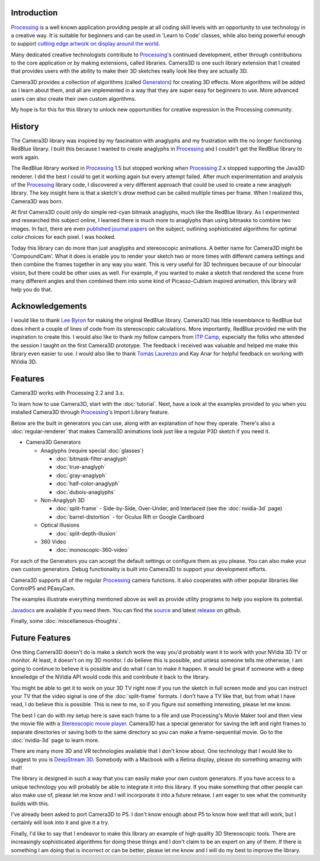 .. title: Camera3D: Processing Library
.. slug: index
.. date: 2015-06-17 14:41:01 UTC-04:00
.. tags: processing
.. category:
.. link:
.. description:
.. type: text

Introduction
============

Processing_ is a well known application providing people at all coding skill levels with an opportunity to use technology in a creative way. It is suitable for beginners and can be used in 'Learn to Code' classes, while also being powerful enough to support `cutting edge artwork on display around the world <https://www.processing.org/exhibition/>`_.

Many dedicated creative technologists contribute to Processing_'s continued development, either through contributions to the core application or by making extensions, called libraries. Camera3D is one such library extension that I created that provides users with the ability to make their 3D sketches really look like they are actually 3D.

Camera3D provides a collection of algorithms (called Generators_) for creating 3D effects. More algorithms will be added as I learn about them, and all are implemented in a way that they are super easy for beginners to use. More advanced users can also create their own custom algorithms.

My hope is for this for this library to unlock new opportunities for creative expression in the Processing community.

History
=======

The Camera3D library was inspired by my fascination with anaglyphs and my frustration with the no longer functioning RedBlue library. I built this because I wanted to create anaglyphs in Processing_ and I couldn't get the RedBlue library to work again.

The RedBlue library worked in Processing_ 1.5 but stopped working when Processing_ 2.x stopped supporting the Java3D renderer. I did the best I could to get it working again but every attempt failed. After much experimentation and analysis of the Processing_ library code, I discovered a very different approach that could be used to create a new anaglyph library. The key insight here is that a sketch's *draw* method can be called multiple times per frame. When I realized this, Camera3D was born.

At first Camera3D could only do simple red-cyan bitmask anaglyphs, much like the RedBlue library. As I experimented and researched this subject online, I learned there is much more to anaglyphs than using bitmasks to combine two images. In fact, there are even `published journal papers <http://www.site.uottawa.ca/~edubois/icassp01/anaglyphdubois.pdf>`_ on the subject, outlining sophisticated algorithms for optimal color choices for each pixel. I was hooked.

Today this library can do more than just anaglyphs and stereoscopic animations. A better name for Camera3D might be 'CompoundCam'. What it does is enable you to render your sketch two or more times with different camera settings and then combine the frames together in any way you want. This is very useful for 3D techniques because of our binocular vision, but there could be other uses as well. For example, if you wanted to make a sketch that rendered the scene from many different angles and then combined them into some kind of Picasso-Cubism inspired animation, this library will help you do that.

Acknowledgements
================

I would like to thank `Lee Byron`_ for making the original RedBlue library. Camera3D has little resemblance to RedBlue but does inherit a couple of lines of code from its stereoscopic calculations. More importantly, RedBlue provided me with the inspiration to create this. I would also like to thank my fellow campers from `ITP Camp <http://itp.nyu.edu/camp2015/>`_, especially the folks who attended the session I taught on the first Camera3D prototype. The feedback I received was valuable and helped me make this library even easier to use. I would also like to thank `Tomás Laurenzo <http://laurenzo.net/>`_ and Kay Anar for helpful feedback on working with NVidia 3D.

Features
========

Camera3D works with Processing 2.2 and 3.x.

To learn how to use Camera3D, start with the :doc:`tutorial`. Next, have a look at the examples provided to you when you installed Camera3D through Processing_'s Import Library feature.

Below are the built in generators you can use, along with an explanation of how they operate. There's also a :doc:`regular-renderer` that makes Camera3D animations look just like a regular P3D sketch if you need it.

.. _Generators:

+ Camera3D Generators

  * Anaglyphs (require special :doc:`glasses`)

    - :doc:`bitmask-filter-anaglyph`

    - :doc:`true-anaglyph`

    - :doc:`gray-anaglyph`

    - :doc:`half-color-anaglyph`

    - :doc:`dubois-anaglyphs`

  * Non-Anaglyph 3D

    - :doc:`split-frame` - Side-by-Side, Over-Under, and Interlaced (see the :doc:`nvidia-3d` page)

    - :doc:`barrel-distortion` - for Oculus Rift or Google Cardboard

  * Optical Illusions

    - :doc:`split-depth-illusion`

  * 360 Video

    - :doc:`monoscopic-360-video`

For each of the Generators you can accept the default settings or configure them as you please. You can also make your own custom generators. Debug functionality is built into Camera3D to support your development efforts.

Camera3D supports all of the regular Processing_ camera functions. It also cooperates with other popular libraries like ControlP5 and PEasyCam.

The examples illustrate everything mentioned above as well as provide utility programs to help you explore its potential.

`Javadocs <javadoc/index.html>`_ are available if you need them. You can find the `source <https://github.com/002A/Camera3D>`_ and latest `release <https://github.com/002A/Camera3D/releases>`_ on github.

Finally, some :doc:`miscellaneous-thoughts`.

Future Features
===============

One thing Camera3D doesn't do is make a sketch work the way you'd probably want it to work with your NVidia 3D TV or monitor. At least, it doesn't on my 3D monitor. I do believe this is possible, and unless someone tells me otherwise, I am going to continue to believe it is possible and do what I can to make it happen. It would be great if someone with a deep knowledge of the NVidia API would code this and contribute it back to the library.

You might be able to get it to work on your 3D TV right now if you run the sketch in full screen mode and you can instruct your TV that the video signal is one of the :doc:`split-frame` formats. I don't have a TV like that, but from what I have read, I do believe this is possible. This is new to me, so if you figure out something interesting, please let me know.

The best I can do with my setup here is save each frame to a file and use Processing's Movie Maker tool and then view the movie file with a `Stereoscopic movie player <http://www.3dtv.at/>`_. Camera3D has a special generator for saving the left and right frames to separate directories or saving both to the same directory so you can make a frame-sequential movie. Go to the :doc:`nvidia-3d` page to learn more.

There are many more 3D and VR technologies available that I don't know about. One technology that I would like to suggest to you is `DeepStream 3D <http://www.firsthand.com/products/DeepStream3D.html>`_. Somebody with a Macbook with a Retina display, please do something amazing with that!

The library is designed in such a way that you can easily make your own custom generators. If you have access to a unique technology you will probably be able to integrate it into this library. If you make something that other people can also make use of, please let me know and I will incorporate it into a future release. I am eager to see what the community builds with this.

I've already been asked to port Camera3D to P5. I don't know enough about P5 to know how well that will work, but I certainly will look into it and give it a try.

Finally, I'd like to say that I endeavor to make this library an example of high quality 3D Stereoscopic tools. There are increasingly sophisticated algorithms for doing these things and I don't claim to be an expert on any of them. If there is something I am doing that is incorrect or can be better, please let me know and I will do my best to improve the library.

.. _Processing: http://processing.org/
.. _`Lee Byron`: http://leebyron.com/
